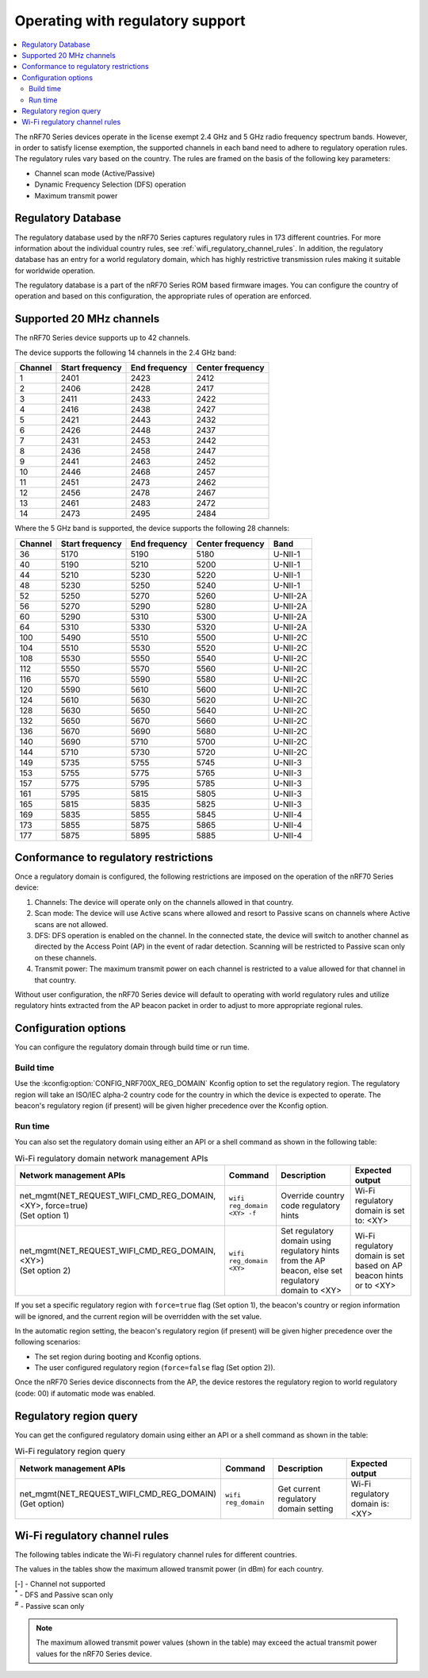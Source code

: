 .. _ug_nrf70_developing_regulatory_support:

Operating with regulatory support
#################################

.. contents::
   :local:
   :depth: 2

The nRF70 Series devices operate in the license exempt 2.4 GHz and 5 GHz radio frequency spectrum bands.
However, in order to satisfy license exemption, the supported channels in each band need to adhere to regulatory operation rules.
The regulatory rules vary based on the country.
The rules are framed on the basis of the following key parameters:

* Channel scan mode (Active/Passive)
* Dynamic Frequency Selection (DFS) operation
* Maximum transmit power

Regulatory Database
*******************

The regulatory database used by the nRF70 Series captures regulatory rules in 173 different countries.
For more information about the individual country rules, see :ref:`wifi_regulatory_channel_rules`.
In addition, the regulatory database has an entry for a world regulatory domain, which has highly restrictive transmission rules making it suitable for worldwide operation.

The regulatory database is a part of the nRF70 Series ROM based firmware images.
You can configure the country of operation and based on this configuration, the appropriate rules of operation are enforced.

Supported 20 MHz channels
*************************

The nRF70 Series device supports up to 42 channels.

The device supports the following 14 channels in the 2.4 GHz band:

.. list-table::
   :header-rows: 1

   * - Channel
     - Start frequency
     - End frequency
     - Center frequency
   * - 1
     - 2401
     - 2423
     - 2412
   * - 2
     - 2406
     - 2428
     - 2417
   * - 3
     - 2411
     - 2433
     - 2422
   * - 4
     - 2416
     - 2438
     - 2427
   * - 5
     - 2421
     - 2443
     - 2432
   * - 6
     - 2426
     - 2448
     - 2437
   * - 7
     - 2431
     - 2453
     - 2442
   * - 8
     - 2436
     - 2458
     - 2447
   * - 9
     - 2441
     - 2463
     - 2452
   * - 10
     - 2446
     - 2468
     - 2457
   * - 11
     - 2451
     - 2473
     - 2462
   * - 12
     - 2456
     - 2478
     - 2467
   * - 13
     - 2461
     - 2483
     - 2472
   * - 14
     - 2473
     - 2495
     - 2484


Where the 5 GHz band is supported, the device supports the following 28 channels:

.. list-table::
   :header-rows: 1

   * - Channel
     - Start frequency
     - End frequency
     - Center frequency
     - Band
   * - 36
     - 5170
     - 5190
     - 5180
     - U-NII-1
   * - 40
     - 5190
     - 5210
     - 5200
     - U-NII-1
   * - 44
     - 5210
     - 5230
     - 5220
     - U-NII-1
   * - 48
     - 5230
     - 5250
     - 5240
     - U-NII-1
   * - 52
     - 5250
     - 5270
     - 5260
     - U-NII-2A
   * - 56
     - 5270
     - 5290
     - 5280
     - U-NII-2A
   * - 60
     - 5290
     - 5310
     - 5300
     - U-NII-2A
   * - 64
     - 5310
     - 5330
     - 5320
     - U-NII-2A
   * - 100
     - 5490
     - 5510
     - 5500
     - U-NII-2C
   * - 104
     - 5510
     - 5530
     - 5520
     - U-NII-2C
   * - 108
     - 5530
     - 5550
     - 5540
     - U-NII-2C
   * - 112
     - 5550
     - 5570
     - 5560
     - U-NII-2C
   * - 116
     - 5570
     - 5590
     - 5580
     - U-NII-2C
   * - 120
     - 5590
     - 5610
     - 5600
     - U-NII-2C
   * - 124
     - 5610
     - 5630
     - 5620
     - U-NII-2C
   * - 128
     - 5630
     - 5650
     - 5640
     - U-NII-2C
   * - 132
     - 5650
     - 5670
     - 5660
     - U-NII-2C
   * - 136
     - 5670
     - 5690
     - 5680
     - U-NII-2C
   * - 140
     - 5690
     - 5710
     - 5700
     - U-NII-2C
   * - 144
     - 5710
     - 5730
     - 5720
     - U-NII-2C
   * - 149
     - 5735
     - 5755
     - 5745
     - U-NII-3
   * - 153
     - 5755
     - 5775
     - 5765
     - U-NII-3
   * - 157
     - 5775
     - 5795
     - 5785
     - U-NII-3
   * - 161
     - 5795
     - 5815
     - 5805
     - U-NII-3
   * - 165
     - 5815
     - 5835
     - 5825
     - U-NII-3
   * - 169
     - 5835
     - 5855
     - 5845
     - U-NII-4
   * - 173
     - 5855
     - 5875
     - 5865
     - U-NII-4
   * - 177
     - 5875
     - 5895
     - 5885
     - U-NII-4

Conformance to regulatory restrictions
**************************************

Once a regulatory domain is configured, the following restrictions are imposed on the operation of the nRF70 Series device:

1. Channels: The device will operate only on the channels allowed in that country.
#. Scan mode: The device will use Active scans where allowed and resort to Passive scans on channels where Active scans are not allowed.
#. DFS: DFS operation is enabled on the channel.
   In the connected state, the device will switch to another channel as directed by the Access Point (AP) in the event of radar detection.
   Scanning will be restricted to Passive scan only on these channels.
#. Transmit power: The maximum transmit power on each channel is restricted to a value allowed for that channel in that country.

Without user configuration, the nRF70 Series device will default to operating with world regulatory rules and utilize regulatory hints extracted from the AP beacon packet in order to adjust to more appropriate regional rules.


Configuration options
*********************

You can configure the regulatory domain through build time or run time.

Build time
==========

Use the :kconfig:option:`CONFIG_NRF700X_REG_DOMAIN` Kconfig option to set the regulatory region.
The regulatory region will take an ISO/IEC alpha-2 country code for the country in which the device is expected to operate.
The beacon's regulatory region (if present) will be given higher precedence over the Kconfig option.

Run time
========

You can also set the regulatory domain using either an API or a shell command as shown in the following table:

.. list-table:: Wi-Fi regulatory domain network management APIs
   :header-rows: 1

   * - Network management APIs
     - Command
     - Description
     - Expected output
   * - | net_mgmt(NET_REQUEST_WIFI_CMD_REG_DOMAIN, <XY>, force=true)
       | (Set option 1)
     - ``wifi reg_domain <XY> -f``
     - Override country code regulatory hints
     - Wi-Fi regulatory domain is set to: <XY>
   * - | net_mgmt(NET_REQUEST_WIFI_CMD_REG_DOMAIN, <XY>)
       | (Set option 2)
     - ``wifi reg_domain <XY>``
     - Set regulatory domain using regulatory hints from the AP beacon, else set regulatory domain to <XY>
     - Wi-Fi regulatory domain is set based on AP beacon hints or to <XY>

If you set a specific regulatory region with ``force=true`` flag (Set option 1), the beacon's country or region information will be ignored, and the current region will be overridden with the set value.

In the automatic region setting, the beacon's regulatory region (if present) will be given higher precedence over the following scenarios:

* The set region during booting and Kconfig options.
* The user configured regulatory region (``force=false`` flag (Set option 2)).

Once the nRF70 Series device disconnects from the AP, the device restores the regulatory region to world regulatory (code: 00) if automatic mode was enabled.

Regulatory region query
***********************

You can get the configured regulatory domain using either an API or a shell command as shown in the table:

.. list-table:: Wi-Fi regulatory region query
   :header-rows: 1

   * - Network management APIs
     - Command
     - Description
     - Expected output
   * - | net_mgmt(NET_REQUEST_WIFI_CMD_REG_DOMAIN)
       | (Get option)
     - ``wifi reg_domain``
     - Get current regulatory domain setting
     - Wi-Fi regulatory domain is: <XY>

.. _wifi_regulatory_channel_rules:

Wi-Fi regulatory channel rules
******************************

The following tables indicate the Wi-Fi regulatory channel rules for different countries.

The values in the tables show the maximum allowed transmit power (in dBm) for each country.

.. tabs::

   .. tab:: Country groups

      +----------------------------------------+--------------+-----+-----+-----+-----+-----+-----+-----+-----+-----+-----+-----+-------------+--------------+--------------+--------------+--------------+--------------+--------------+--------------+--------------+--------------+--------------+--------------+--------------+--------------+--------------+--------------+--------------+--------------+--------------+--------------+--------------+--------------+--------------+--------------+--------------+--------------+--------------+--------------+--------------+--------------+--------------+
      | Country name                           | CH/Code      | 1   | 2   | 3   | 4   | 5   | 6   | 7   | 8   | 9   | 10  | 11  | 12          | 13           | 14           | 36           | 40           | 44           | 48           | 52           | 56           | 60           | 64           | 100          | 104          | 108          | 112          | 116          | 120          | 124          | 128          | 132          | 136          | 140          | 144          | 149          | 153          | 157          | 161          | 165          | 169          | 173          |177           |
      +========================================+==============+=====+=====+=====+=====+=====+=====+=====+=====+=====+=====+=====+=============+==============+==============+==============+==============+==============+==============+==============+=====+========+==============+==============+==============+==============+==============+==============+==============+==============+==============+==============+==============+==============+==============+==============+==============+==============+==============+==============+==============+==============+==============+==============+
      | World regulatory                       | 00           | 20  | 20  | 20  | 20  | 20  | 20  | 20  | 20  | 20  | 20  | 20  | 20\ :sup:`#`| 20\ :sup:`#` | 20\ :sup:`#` | 20\ :sup:`#` | 20\ :sup:`#` | 20\ :sup:`#` | 20\ :sup:`#` | 20\ :sup:`*` | 20\ :sup:`*` | 20\ :sup:`*` | 20\ :sup:`*` | 20\ :sup:`*` | 20\ :sup:`*` | 20\ :sup:`*` | 20\ :sup:`*` | 20\ :sup:`*` | 20\ :sup:`*` | 20\ :sup:`*` | 20\ :sup:`*` | 20\ :sup:`*` | 20\ :sup:`*` | 20\ :sup:`*` | 20\ :sup:`*` | 20\ :sup:`#` | 20\ :sup:`#` | 20\ :sup:`#` | 20\ :sup:`#` | 20\ :sup:`#` | 27\ :sup:`#` | 27\ :sup:`#` | 27\ :sup:`#` |
      +----------------------------------------+--------------+-----+-----+-----+-----+-----+-----+-----+-----+-----+-----+-----+-------------+--------------+--------------+--------------+--------------+--------------+--------------+--------------+--------------+--------------+--------------+--------------+--------------+--------------+--------------+--------------+--------------+--------------+--------------+--------------+--------------+--------------+--------------+--------------+--------------+--------------+--------------+--------------+--------------+--------------+--------------+
      | Group 1                                | GP1          | 20  | 20  | 20  | 20  | 20  | 20  | 20  | 20  | 20  | 20  | 20  | 20          | 20           | -\           | 23           | 23           | 23           | 23           | 20\ :sup:`*` | 20\ :sup:`*` | 20\ :sup:`*` | 20\ :sup:`*` | 27\ :sup:`*` | 27\ :sup:`*` | 27\ :sup:`*` | 27\ :sup:`*` | 27\ :sup:`*` | 27\ :sup:`*` | 27\ :sup:`*` | 27\ :sup:`*` | 27\ :sup:`*` | 27\ :sup:`*` | 27\ :sup:`*` | -\           | 14           | 14           | 14           | 14           | 14           | 14           | 14           | -\           |
      +----------------------------------------+--------------+-----+-----+-----+-----+-----+-----+-----+-----+-----+-----+-----+-------------+--------------+--------------+--------------+--------------+--------------+--------------+--------------+--------------+--------------+--------------+--------------+--------------+--------------+--------------+--------------+--------------+--------------+--------------+--------------+--------------+--------------+--------------+--------------+--------------+--------------+--------------+--------------+--------------+--------------+--------------+
      | Group 2                                | GP2          | 20  | 20  | 20  | 20  | 20  | 20  | 20  | 20  | 20  | 20  | 20  | 20          | 20           | -\           | 20           | 20           | 20           | 20           | 20\ :sup:`*` | 20\ :sup:`*` | 20\ :sup:`*` | 20\ :sup:`*` | 27\ :sup:`*` | 27\ :sup:`*` | 27\ :sup:`*` | 27\ :sup:`*` | 27\ :sup:`*` | 27\ :sup:`*` | 27\ :sup:`*` | 27\ :sup:`*` | 27\ :sup:`*` | 27\ :sup:`*` | 27\ :sup:`*` | -\           | -\           | -\           | -\           | -\           | -\           | -\           | -\           | -\           |
      +----------------------------------------+--------------+-----+-----+-----+-----+-----+-----+-----+-----+-----+-----+-----+-------------+--------------+--------------+--------------+--------------+--------------+--------------+--------------+--------------+--------------+--------------+--------------+--------------+--------------+--------------+--------------+--------------+--------------+--------------+--------------+--------------+--------------+--------------+--------------+--------------+--------------+--------------+--------------+--------------+--------------+--------------+
      | Group 3                                | GP3          | 20  | 20  | 20  | 20  | 20  | 20  | 20  | 20  | 20  | 20  | 20  | 20          | 20           | -\           | 17           | 17           | 17           | 17           | 24\ :sup:`*` | 24\ :sup:`*` | 24\ :sup:`*` | 24\ :sup:`*` | 24\ :sup:`*` | 24\ :sup:`*` | 24\ :sup:`*` | 24\ :sup:`*` | 24\ :sup:`*` | 24\ :sup:`*` | 24\ :sup:`*` | 24\ :sup:`*` | 24\ :sup:`*` | 24\ :sup:`*` | 24\ :sup:`*` | 24\ :sup:`*` | 30           | 30           | 30           | 30           | 30           | -\           | -\           | -\           |
      +----------------------------------------+--------------+-----+-----+-----+-----+-----+-----+-----+-----+-----+-----+-----+-------------+--------------+--------------+--------------+--------------+--------------+--------------+--------------+--------------+--------------+--------------+--------------+--------------+--------------+--------------+--------------+--------------+--------------+--------------+--------------+--------------+--------------+--------------+--------------+--------------+--------------+--------------+--------------+--------------+--------------+--------------+
      | Group 4                                | GP4          | 30  | 30  | 30  | 30  | 30  | 30  | 30  | 30  | 30  | 30  | 30  | -\          | -\           | -\           | 24           | 24           | 24           | 24           | 24\ :sup:`*` | 24\ :sup:`*` | 24\ :sup:`*` | 24\ :sup:`*` | 24\ :sup:`*` | 24\ :sup:`*` | 24\ :sup:`*` | 24\ :sup:`*` | 24\ :sup:`*` | 24\ :sup:`*` | 24\ :sup:`*` | 24\ :sup:`*` | 24\ :sup:`*` | 24\ :sup:`*` | 24\ :sup:`*` | 24\ :sup:`*` | 30           | 30           | 30           | 30           | 30           | -\           | -\           | -\           |
      +----------------------------------------+--------------+-----+-----+-----+-----+-----+-----+-----+-----+-----+-----+-----+-------------+--------------+--------------+--------------+--------------+--------------+--------------+--------------+--------------+--------------+--------------+--------------+--------------+--------------+--------------+--------------+--------------+--------------+--------------+--------------+--------------+--------------+--------------+--------------+--------------+--------------+--------------+--------------+--------------+--------------+--------------+
      | Group 5                                | GP5          | 20  | 20  | 20  | 20  | 20  | 20  | 20  | 20  | 20  | 20  | 20  | 20          | 20           | -\           | 24           | 24           | 24           | 24           | 24\ :sup:`*` | 24\ :sup:`*` | 24\ :sup:`*` | 24\ :sup:`*` | 24\ :sup:`*` | 24\ :sup:`*` | 24\ :sup:`*` | 24\ :sup:`*` | 24\ :sup:`*` | 24\ :sup:`*` | 24\ :sup:`*` | 24\ :sup:`*` | 24\ :sup:`*` | 24\ :sup:`*` | 24\ :sup:`*` | 24\ :sup:`*` | 30           | 30           | 30           | 30           | 30           | -\           | -\           | -\           |
      +----------------------------------------+--------------+-----+-----+-----+-----+-----+-----+-----+-----+-----+-----+-----+-------------+--------------+--------------+--------------+--------------+--------------+--------------+--------------+--------------+--------------+--------------+--------------+--------------+--------------+--------------+--------------+--------------+--------------+--------------+--------------+--------------+--------------+--------------+--------------+--------------+--------------+--------------+--------------+--------------+--------------+--------------+

      The following table lists the countries and their groups:

      .. list-table:: Country groups and countries
         :header-rows: 1

         * - Country group
           - Countries
         * - Group 1
           - Andorra(AD), Albania(AL), Austria(AT), Bosnia and Herzegovina(BA), Belgium(BE), Bulgaria(BG), Switzerland(CH), Cyprus(CY), Czech Republic(CZ), Germany(DE), Denmark(DK),
             Estonia(EE), Spain(ES), Finland(FI), France(FR), Greece(GR), Hungary(HU), Ireland(IE), Iceland(IS), Italy(IT), Liechtenstein(LI), Lithuania(LT), Luxembourg(LU), Latvia(LV), Monaco(MC),
             Moldova(MD), Montenegro(ME), Macedonia(MK), Malta(MT), Netherlands(NL), Norway(NO), Poland(PL), Portugal(PT), Romania(RO), Serbia(RS), Sweden(SE), Slovenia(SI), Slovak(SK)
         * - Group 2
           - Afghanistan(AF), Anguilla(AI), Netherlands Antilles(AN), Aruba(AW), Saint Barthelemy(BL), Bhutan(BT), Belarus(BY), Ethiopia(ET), French Guiana(GF), Greenland(GL), Guadeloupe(GP),
             Cambodia(KH), Lesotho(LS), Saint Martin(MF), Martinique(MQ), Mauritania(MR), Malawi(MW), Oman(OM), French Polynesia(PF), Saint Pierre and Miquelon(PM), Réunion(RE), Saudi Arabia(SA),
             Suriname(SR), Chad(TD), Togo(TG), Saint Vincent and the Grenadines(VC), Wallis and Futuna(WF), Samoa(WS), Mayotte(YT), Zimbabwe(ZW)
         * - Group 3
           - United Arab Emirates(AE), Argentina(AR), Burkina Faso(BF), Brazil(BR), Central Africa(CF), Cote d'ivoire(CI), Colombia(CO), Costarica(CR), Ghana(GH), Honduras(HN), Jamaica(JM),
             Lebanon(LB), Sri Lanka(LK), Mexico(MX), Peru(PE), Papua New Guinea(PG), Philippines(PH), Rwanda(RW), Senegal(SN), Thailand(TH), Trinidad and Tobago(TT), Vietnam(VN), Vanuatu(VU)
         * - Group 4
           - American Samoa(AS), Bermuda(BM), Micronesia(FM), Haiti(HT), Marshall Islands(MH), Northern Mariana Islands(MP), Nicaragua(NI), Palau(PW), Virgin Islands(VI)
         * - Group 5
           - Bahamas(BS), Christmas Island(CX), Cayman Islands(KY), Mongolia(MN), Mauritius(MU), Paraguay(PY), Turks and Caicos Islands(TC), Uganda(UG)

   .. tab:: Countries (A to D)

      +----------------------------------------+--------------+-----+-----+-----+-----+-----+-----+-----+-----+-----+-----+-----+-----+-----+-----+--------------+--------------+--------------+--------------+--------------+--------------+--------------+--------------+--------------+--------------+--------------+--------------+--------------+--------------+--------------+--------------+--------------+--------------+--------------+--------------+-----+-----+-----+-----+-----+-----+-----+-----+
      | Country name                           | CH/Code      | 1   | 2   | 3   | 4   | 5   | 6   | 7   | 8   | 9   | 10  | 11  | 12  | 13  | 14  | 36           | 40           | 44           | 48           | 52           | 56           | 60           | 64           | 100          | 104          | 108          | 112          | 116          | 120          | 124          | 128          | 132          | 136          | 140          | 144          | 149 | 153 | 157 | 161 | 165 | 169 | 173 |177  |
      +========================================+==============+=====+=====+=====+=====+=====+=====+=====+=====+=====+=====+=====+=====+=====+=====+==============+==============+==============+==============+==============+==============+==============+==============+==============+==============+==============+==============+==============+==============+==============+==============+==============+==============+==============+==============+=====+=====+=====+=====+=====+=====+=====+=====+
      | Algeria                                | DZ           | 20  | 20  | 20  | 20  | 20  | 20  | 20  | 20  | 20  | 20  | 20  | 20  | 20  | -\  | 23           | 23           | 23           | 23           | 23\ :sup:`*` | 23\ :sup:`*` | 23\ :sup:`*` | 23\ :sup:`*` | 23\ :sup:`*` | 23\ :sup:`*` | 23\ :sup:`*` | 23\ :sup:`*` | 23\ :sup:`*` | 23\ :sup:`*` | 23\ :sup:`*` | 23\ :sup:`*` | 23\ :sup:`*` | -\           | -\           | -\           | -\  | -\  | -\  | -\  | -\  | -\  | -\  | -\  |
      +----------------------------------------+--------------+-----+-----+-----+-----+-----+-----+-----+-----+-----+-----+-----+-----+-----+-----+--------------+--------------+--------------+--------------+--------------+--------------+--------------+--------------+--------------+--------------+--------------+--------------+--------------+--------------+--------------+--------------+--------------+--------------+--------------+--------------+-----+-----+-----+-----+-----+-----+-----+-----+
      | Armenia                                | AM           | 20  | 20  | 20  | 20  | 20  | 20  | 20  | 20  | 20  | 20  | 20  | 20  | 20  | -\  | 18           | 18           | 18           | 18           | 18\ :sup:`*` | 18\ :sup:`*` | 18\ :sup:`*` | 18\ :sup:`*` | -\           | -\           | -\           | -\           | -\           | -\           | -\           | -\           | -\           | -\           | -\           | -\           | -\  | -\  | -\  | -\  | -\  | -\  | -\  | -\  |
      +----------------------------------------+--------------+-----+-----+-----+-----+-----+-----+-----+-----+-----+-----+-----+-----+-----+-----+--------------+--------------+--------------+--------------+--------------+--------------+--------------+--------------+--------------+--------------+--------------+--------------+--------------+--------------+--------------+--------------+--------------+--------------+--------------+--------------+-----+-----+-----+-----+-----+-----+-----+-----+
      | Australia                              | AU           | 36  | 36  | 36  | 36  | 36  | 36  | 36  | 36  | 36  | 36  | 36  | 36  | 36  | -\  | 23           | 23           | 23           | 23           | 20\ :sup:`*` | 20\ :sup:`*` | 20\ :sup:`*` | 20\ :sup:`*` | 27\ :sup:`*` | 27\ :sup:`*` | 27\ :sup:`*` | 27\ :sup:`*` | 27\ :sup:`*` | -\           | -\           | -\           | 27\ :sup:`*` | 27\ :sup:`*` | 27\ :sup:`*` | 27\ :sup:`*` | 36  | 36  | 36  | 36  | 36  | -\  | -\  | -\  |
      +----------------------------------------+--------------+-----+-----+-----+-----+-----+-----+-----+-----+-----+-----+-----+-----+-----+-----+--------------+--------------+--------------+--------------+--------------+--------------+--------------+--------------+--------------+--------------+--------------+--------------+--------------+--------------+--------------+--------------+--------------+--------------+--------------+--------------+-----+-----+-----+-----+-----+-----+-----+-----+
      | Azerbaijan                             | AZ           | 20  | 20  | 20  | 20  | 20  | 20  | 20  | 20  | 20  | 20  | 20  | 20  | 20  | -\  | 18           | 18           | 18           | 18           | 18\ :sup:`*` | 18\ :sup:`*` | 18\ :sup:`*` | 18\ :sup:`*` | -\           | -\           | -\           | -\           | -\           | -\           | -\           | -\           | -\           | -\           | -\           | -\           | -\  | -\  | -\  | -\  | -\  | -\  | -\  | -\  |
      +----------------------------------------+--------------+-----+-----+-----+-----+-----+-----+-----+-----+-----+-----+-----+-----+-----+-----+--------------+--------------+--------------+--------------+--------------+--------------+--------------+--------------+--------------+--------------+--------------+--------------+--------------+--------------+--------------+--------------+--------------+--------------+--------------+--------------+-----+-----+-----+-----+-----+-----+-----+-----+
      | Bahrain                                | BH           | 20  | 20  | 20  | 20  | 20  | 20  | 20  | 20  | 20  | 20  | 20  | 20  | 20  | -\  | 20           | 20           | 20           | 20           | 20\ :sup:`*` | 20\ :sup:`*` | 20\ :sup:`*` | 20\ :sup:`*` | -\           | -\           | -\           | -\           | -\           | -\           | -\           | -\           | -\           | -\           | -\           | -\           | 20  | 20  | 20  | 20  | 20  | -\  | -\  | -\  |
      +----------------------------------------+--------------+-----+-----+-----+-----+-----+-----+-----+-----+-----+-----+-----+-----+-----+-----+--------------+--------------+--------------+--------------+--------------+--------------+--------------+--------------+--------------+--------------+--------------+--------------+--------------+--------------+--------------+--------------+--------------+--------------+--------------+--------------+-----+-----+-----+-----+-----+-----+-----+-----+
      | Bangladesh                             | BD           | 20  | 20  | 20  | 20  | 20  | 20  | 20  | 20  | 20  | 20  | 20  | 20  | 20  | -\  | -\           | -\           | -\           | -\           | -\           | -\           | -\           | -\           | -\           | -\           | -\           | -\           | -\           | -\           | -\           | -\           | -\           | -\           | -\           | -\           | 30  | 30  | 30  | 30  | 30  | -\  | -\  | -\  |
      +----------------------------------------+--------------+-----+-----+-----+-----+-----+-----+-----+-----+-----+-----+-----+-----+-----+-----+--------------+--------------+--------------+--------------+--------------+--------------+--------------+--------------+--------------+--------------+--------------+--------------+--------------+--------------+--------------+--------------+--------------+--------------+--------------+--------------+-----+-----+-----+-----+-----+-----+-----+-----+
      | Barbados                               | BB           | 20  | 20  | 20  | 20  | 20  | 20  | 20  | 20  | 20  | 20  | 20  | 20  | 20  | -\  | 23           | 23           | 23           | 23           | 23\ :sup:`*` | 23\ :sup:`*` | 23\ :sup:`*` | 23\ :sup:`*` | -\           | -\           | -\           | -\           | -\           | -\           | -\           | -\           | -\           | -\           | -\           | -\           | 30  | 30  | 30  | 30  | 30  | -\  | -\  | -\  |
      +----------------------------------------+--------------+-----+-----+-----+-----+-----+-----+-----+-----+-----+-----+-----+-----+-----+-----+--------------+--------------+--------------+--------------+--------------+--------------+--------------+--------------+--------------+--------------+--------------+--------------+--------------+--------------+--------------+--------------+--------------+--------------+--------------+--------------+-----+-----+-----+-----+-----+-----+-----+-----+
      | Belize                                 | BZ           | 30  | 30  | 30  | 30  | 30  | 30  | 30  | 30  | 30  | 30  | 30  | 30  | 30  | -\  | -\           | -\           | -\           | -\           | -\           | -\           | -\           | -\           | -\           | -\           | -\           | -\           | -\           | -\           | -\           | -\           | -\           | -\           | -\           | -\           | 30  | 30  | 30  | 30  | 30  | -\  | -\  | -\  |
      +----------------------------------------+--------------+-----+-----+-----+-----+-----+-----+-----+-----+-----+-----+-----+-----+-----+-----+--------------+--------------+--------------+--------------+--------------+--------------+--------------+--------------+--------------+--------------+--------------+--------------+--------------+--------------+--------------+--------------+--------------+--------------+--------------+--------------+-----+-----+-----+-----+-----+-----+-----+-----+
      | Bolivia                                | BO           | 20  | 20  | 20  | 20  | 20  | 20  | 20  | 20  | 20  | 20  | 20  | 20  | 20  | -\  | -\           | -\           | -\           | -\           | 30\ :sup:`*` | 30\ :sup:`*` | 30\ :sup:`*` | 30\ :sup:`*` | -\           | -\           | -\           | -\           | -\           | -\           | -\           | -\           | -\           | -\           | -\           | -\           | 30  | 30  | 30  | 30  | 30  | -\  | -\  | -\  |
      +----------------------------------------+--------------+-----+-----+-----+-----+-----+-----+-----+-----+-----+-----+-----+-----+-----+-----+--------------+--------------+--------------+--------------+--------------+--------------+--------------+--------------+--------------+--------------+--------------+--------------+--------------+--------------+--------------+--------------+--------------+--------------+--------------+--------------+-----+-----+-----+-----+-----+-----+-----+-----+
      | Brunei Darussalam                      | BN           | 20  | 20  | 20  | 20  | 20  | 20  | 20  | 20  | 20  | 20  | 20  | 20  | 20  | -\  | 20           | 20           | 20           | 20           | 20\ :sup:`*` | 20\ :sup:`*` | 20\ :sup:`*` | 20\ :sup:`*` | -\           | -\           | -\           | -\           | -\           | -\           | -\           | -\           | -\           | -\           | -\           | -\           | 20  | 20  | 20  | 20  | 20  | -\  | -\  | -\  |
      +----------------------------------------+--------------+-----+-----+-----+-----+-----+-----+-----+-----+-----+-----+-----+-----+-----+-----+--------------+--------------+--------------+--------------+--------------+--------------+--------------+--------------+--------------+--------------+--------------+--------------+--------------+--------------+--------------+--------------+--------------+--------------+--------------+--------------+-----+-----+-----+-----+-----+-----+-----+-----+
      | Canada                                 | CA           | 30  | 30  | 30  | 30  | 30  | 30  | 30  | 30  | 30  | 30  | 30  | -\  | -\  | -\  | 23           | 23           | 23           | 23           | 24\ :sup:`*` | 24\ :sup:`*` | 24\ :sup:`*` | 24\ :sup:`*` | 24\ :sup:`*` | 24\ :sup:`*` | 24\ :sup:`*` | 24\ :sup:`*` | 24\ :sup:`*` | -\           | -\           | -\           | 24\ :sup:`*` | 24\ :sup:`*` | 24\ :sup:`*` | 24\ :sup:`*` | 30  | 30  | 30  | 30  | 30  | -\  | -\  | -\  |
      +----------------------------------------+--------------+-----+-----+-----+-----+-----+-----+-----+-----+-----+-----+-----+-----+-----+-----+--------------+--------------+--------------+--------------+--------------+--------------+--------------+--------------+--------------+--------------+--------------+--------------+--------------+--------------+--------------+--------------+--------------+--------------+--------------+--------------+-----+-----+-----+-----+-----+-----+-----+-----+
      | Chile                                  | CL           | 20  | 20  | 20  | 20  | 20  | 20  | 20  | 20  | 20  | 20  | 20  | 20  | 20  | -\  | 20           | 20           | 20           | 20           | 20\ :sup:`*` | 20\ :sup:`*` | 20\ :sup:`*` | 20\ :sup:`*` | -\           | -\           | -\           | -\           | -\           | -\           | -\           | -\           | -\           | -\           | -\           | -\           | 20  | 20  | 20  | 20  | 20  | -\  | -\  | -\  |
      +----------------------------------------+--------------+-----+-----+-----+-----+-----+-----+-----+-----+-----+-----+-----+-----+-----+-----+--------------+--------------+--------------+--------------+--------------+--------------+--------------+--------------+--------------+--------------+--------------+--------------+--------------+--------------+--------------+--------------+--------------+--------------+--------------+--------------+-----+-----+-----+-----+-----+-----+-----+-----+
      | China                                  | CN           | 20  | 20  | 20  | 20  | 20  | 20  | 20  | 20  | 20  | 20  | 20  | 20  | 20  | -\  | 20\ :sup:`*` | 20\ :sup:`*` | 20\ :sup:`*` | 20\ :sup:`*` | 20\ :sup:`*` | 20\ :sup:`*` | 20\ :sup:`*` | 20\ :sup:`*` | -\           | -\           | -\           | -\           | -\           | -\           | -\           | -\           | -\           | -\           | -\           | -\           | 33  | 33  | 33  | 33  | 33  | -\  | -\  | -\  |
      +----------------------------------------+--------------+-----+-----+-----+-----+-----+-----+-----+-----+-----+-----+-----+-----+-----+-----+--------------+--------------+--------------+--------------+--------------+--------------+--------------+--------------+--------------+--------------+--------------+--------------+--------------+--------------+--------------+--------------+--------------+--------------+--------------+--------------+-----+-----+-----+-----+-----+-----+-----+-----+
      | Croatia                                | HR           | 20  | 20  | 20  | 20  | 20  | 20  | 20  | 20  | 20  | 20  | 20  | 20  | 20  | -\  | 23           | 23           | 23           | 23           | 23\ :sup:`*` | 23\ :sup:`*` | 23\ :sup:`*` | 23\ :sup:`*` | 27\ :sup:`*` | 27\ :sup:`*` | 27\ :sup:`*` | 27\ :sup:`*` | 27\ :sup:`*` | 27\ :sup:`*` | 27\ :sup:`*` | 27\ :sup:`*` | 27\ :sup:`*` | 27\ :sup:`*` | 27\ :sup:`*` | -\           | 14  | 14  | 14  | 14  | 14  | 14  | 14  | -\  |
      +----------------------------------------+--------------+-----+-----+-----+-----+-----+-----+-----+-----+-----+-----+-----+-----+-----+-----+--------------+--------------+--------------+--------------+--------------+--------------+--------------+--------------+--------------+--------------+--------------+--------------+--------------+--------------+--------------+--------------+--------------+--------------+--------------+--------------+-----+-----+-----+-----+-----+-----+-----+-----+
      | Cuba                                   | CU           | 23  | 23  | 23  | 23  | 23  | 23  | 23  | 23  | 23  | 23  | 23  | 23  | 23  | -\  | 23\ :sup:`#` | 23\ :sup:`#` | 23\ :sup:`#` | 23\ :sup:`#` | 23\ :sup:`#` | 23\ :sup:`#` | 23\ :sup:`#` | 23\ :sup:`#` | 24\ :sup:`#` | 24\ :sup:`#` | 24\ :sup:`#` | 24\ :sup:`#` | 24\ :sup:`#` | 24\ :sup:`#` | 24\ :sup:`#` | 24\ :sup:`#` | 24\ :sup:`#` | 24\ :sup:`#` | 24\ :sup:`#` | -\           | 23  | 23  | 23  | 23  | 23  | -\  | -\  | -\  |
      +----------------------------------------+--------------+-----+-----+-----+-----+-----+-----+-----+-----+-----+-----+-----+-----+-----+-----+--------------+--------------+--------------+--------------+--------------+--------------+--------------+--------------+--------------+--------------+--------------+--------------+--------------+--------------+--------------+--------------+--------------+--------------+--------------+--------------+-----+-----+-----+-----+-----+-----+-----+-----+
      | Dominica                               | DM           | 30  | 30  | 30  | 30  | 30  | 30  | 30  | 30  | 30  | 30  | 30  | -\  | -\  | -\  | 17           | 17           | 17           | 17           | 23\ :sup:`*` | 23\ :sup:`*` | 23\ :sup:`*` | 23\ :sup:`*` | -\           | -\           | -\           | -\           | -\           | -\           | -\           | -\           | -\           | -\           | -\           | -\           | 30  | 30  | 30  | 30  | 30  | -\  | -\  | -\  |
      +----------------------------------------+--------------+-----+-----+-----+-----+-----+-----+-----+-----+-----+-----+-----+-----+-----+-----+--------------+--------------+--------------+--------------+--------------+--------------+--------------+--------------+--------------+--------------+--------------+--------------+--------------+--------------+--------------+--------------+--------------+--------------+--------------+--------------+-----+-----+-----+-----+-----+-----+-----+-----+
      | Dominican Republic                     | DO           | 30  | 30  | 30  | 30  | 30  | 30  | 30  | 30  | 30  | 30  | 30  | -\  | -\  | -\  | 17           | 17           | 17           | 17           | 23\ :sup:`*` | 23\ :sup:`*` | 23\ :sup:`*` | 23\ :sup:`*` | -\           | -\           | -\           | -\           | -\           | -\           | -\           | -\           | -\           | -\           | -\           | -\           | 30  | 30  | 30  | 30  | 30  | -\  | -\  | -\  |
      +----------------------------------------+--------------+-----+-----+-----+-----+-----+-----+-----+-----+-----+-----+-----+-----+-----+-----+--------------+--------------+--------------+--------------+--------------+--------------+--------------+--------------+--------------+--------------+--------------+--------------+--------------+--------------+--------------+--------------+--------------+--------------+--------------+--------------+-----+-----+-----+-----+-----+-----+-----+-----+



   .. tab:: Countries (E to J)

      +----------------------------------------+--------------+-----+-----+-----+-----+-----+-----+-----+-----+-----+-----+-----+-----+-----+-----+--------------+--------------+--------------+--------------+--------------+--------------+--------------+--------------+--------------+--------------+--------------+--------------+--------------+--------------+--------------+--------------+--------------+--------------+--------------+--------------+-----+-----+-----+-----+-----+-----+-----+-----+
      | Country name                           | CH/Code      | 1   | 2   | 3   | 4   | 5   | 6   | 7   | 8   | 9   | 10  | 11  | 12  | 13  | 14  | 36           | 40           | 44           | 48           | 52           | 56           | 60           | 64           | 100          | 104          | 108          | 112          | 116          | 120          | 124          | 128          | 132          | 136          | 140          | 144          | 149 | 153 | 157 | 161 | 165 | 169 | 173 |177  |
      +========================================+==============+=====+=====+=====+=====+=====+=====+=====+=====+=====+=====+=====+=====+=====+=====+==============+==============+==============+==============+==============+==============+==============+==============+==============+==============+==============+==============+==============+==============+==============+==============+==============+==============+==============+==============+=====+=====+=====+=====+=====+=====+=====+=====+
      | Ecuador                                | EC           | 30  | 30  | 30  | 30  | 30  | 30  | 30  | 30  | 30  | 30  | 30  | 30  | 30  | -\  | 17\ :sup:`*` | 17\ :sup:`*` | 17\ :sup:`*` | 17\ :sup:`*` | 21\ :sup:`*` | 21\ :sup:`*` | 21\ :sup:`*` | 21\ :sup:`*` | 21\ :sup:`*` | 21\ :sup:`*` | 21\ :sup:`*` | 21\ :sup:`*` | 21\ :sup:`*` | 21\ :sup:`*` | 21\ :sup:`*` | 21\ :sup:`*` | 21\ :sup:`*` | 21\ :sup:`*` | 21\ :sup:`*` | -\           | 30  | 30  | 30  | 30  | 30  | -\  | -\  | -\  |
      +----------------------------------------+--------------+-----+-----+-----+-----+-----+-----+-----+-----+-----+-----+-----+-----+-----+-----+--------------+--------------+--------------+--------------+--------------+--------------+--------------+--------------+--------------+--------------+--------------+--------------+--------------+--------------+--------------+--------------+--------------+--------------+--------------+--------------+-----+-----+-----+-----+-----+-----+-----+-----+
      | Egypt                                  | EG           | 20  | 20  | 20  | 20  | 20  | 20  | 20  | 20  | 20  | 20  | 20  | 20  | 20  | -\  | 23           | 23           | 23           | 23           | 20\ :sup:`*` | 20\ :sup:`*` | 20\ :sup:`*` | 20\ :sup:`*` | -\           | -\           | -\           | -\           | -\           | -\           | -\           | -\           | -\           | -\           | -\           | -\           | -\  | -\  | -\  | -\  | -\  | -\  | -\  | -\  |
      +----------------------------------------+--------------+-----+-----+-----+-----+-----+-----+-----+-----+-----+-----+-----+-----+-----+-----+--------------+--------------+--------------+--------------+--------------+--------------+--------------+--------------+--------------+--------------+--------------+--------------+--------------+--------------+--------------+--------------+--------------+--------------+--------------+--------------+-----+-----+-----+-----+-----+-----+-----+-----+
      | Georgia                                | GE           | 20  | 20  | 20  | 20  | 20  | 20  | 20  | 20  | 20  | 20  | 20  | 20  | 20  | -\  | 18           | 18           | 18           | 18           | 18\ :sup:`*` | 18\ :sup:`*` | 18\ :sup:`*` | 18\ :sup:`*` | -\           | -\           | -\           | -\           | -\           | -\           | -\           | -\           | -\           | -\           | -\           | -\           | -\  | -\  | -\  | -\  | -\  | -\  | -\  | -\  |
      +----------------------------------------+--------------+-----+-----+-----+-----+-----+-----+-----+-----+-----+-----+-----+-----+-----+-----+--------------+--------------+--------------+--------------+--------------+--------------+--------------+--------------+--------------+--------------+--------------+--------------+--------------+--------------+--------------+--------------+--------------+--------------+--------------+--------------+-----+-----+-----+-----+-----+-----+-----+-----+
      | Grenada                                | GD           | 30  | 30  | 30  | 30  | 30  | 30  | 30  | 30  | 30  | 30  | 30  | -\  | -\  | -\  | 17           | 17           | 17           | 17           | 24\ :sup:`*` | 24\ :sup:`*` | 24\ :sup:`*` | 24\ :sup:`*` | 24\ :sup:`*` | 24\ :sup:`*` | 24\ :sup:`*` | 24\ :sup:`*` | 24\ :sup:`*` | 24\ :sup:`*` | 24\ :sup:`*` | 24\ :sup:`*` | 24\ :sup:`*` | 24\ :sup:`*` | 24\ :sup:`*` | 24\ :sup:`*` | 30  | 30  | 30  | 30  | 30  | -\  | -\  | -\  |
      +----------------------------------------+--------------+-----+-----+-----+-----+-----+-----+-----+-----+-----+-----+-----+-----+-----+-----+--------------+--------------+--------------+--------------+--------------+--------------+--------------+--------------+--------------+--------------+--------------+--------------+--------------+--------------+--------------+--------------+--------------+--------------+--------------+--------------+-----+-----+-----+-----+-----+-----+-----+-----+
      | Guam                                   | GU           | 30  | 30  | 30  | 30  | 30  | 30  | 30  | 30  | 30  | 30  | 30  | -\  | -\  | -\  | 17           | 17           | 17           | 17           | 24\ :sup:`*` | 24\ :sup:`*` | 24\ :sup:`*` | 24\ :sup:`*` | 24\ :sup:`*` | 24\ :sup:`*` | 24\ :sup:`*` | 24\ :sup:`*` | 24\ :sup:`*` | 24\ :sup:`*` | 24\ :sup:`*` | 24\ :sup:`*` | 24\ :sup:`*` | 24\ :sup:`*` | 24\ :sup:`*` | 24\ :sup:`*` | 30  | 30  | 30  | 30  | 30  | -\  | -\  | -\  |
      +----------------------------------------+--------------+-----+-----+-----+-----+-----+-----+-----+-----+-----+-----+-----+-----+-----+-----+--------------+--------------+--------------+--------------+--------------+--------------+--------------+--------------+--------------+--------------+--------------+--------------+--------------+--------------+--------------+--------------+--------------+--------------+--------------+--------------+-----+-----+-----+-----+-----+-----+-----+-----+
      | Guatemala                              | GT           | 30  | 30  | 30  | 30  | 30  | 30  | 30  | 30  | 30  | 30  | 30  | -\  | -\  | -\  | 17           | 17           | 17           | 17           | 23\ :sup:`*` | 23\ :sup:`*` | 23\ :sup:`*` | 23\ :sup:`*` | -\           | -\           | -\           | -\           | -\           | -\           | -\           | -\           | -\           | -\           | -\           | -\           | 30  | 30  | 30  | 30  | 30  | -\  | -\  | -\  |
      +----------------------------------------+--------------+-----+-----+-----+-----+-----+-----+-----+-----+-----+-----+-----+-----+-----+-----+--------------+--------------+--------------+--------------+--------------+--------------+--------------+--------------+--------------+--------------+--------------+--------------+--------------+--------------+--------------+--------------+--------------+--------------+--------------+--------------+-----+-----+-----+-----+-----+-----+-----+-----+
      | Guyana                                 | GY           | 30  | 30  | 30  | 30  | 30  | 30  | 30  | 30  | 30  | 30  | 30  | 30  | 30  | -\  | -\           | -\           | -\           | -\           | -\           | -\           | -\           | -\           | -\           | -\           | -\           | -\           | -\           | -\           | -\           | -\           | -\           | -\           | -\           | -\           | 30  | 30  | 30  | 30  | 30  | -\  | -\  | -\  |
      +----------------------------------------+--------------+-----+-----+-----+-----+-----+-----+-----+-----+-----+-----+-----+-----+-----+-----+--------------+--------------+--------------+--------------+--------------+--------------+--------------+--------------+--------------+--------------+--------------+--------------+--------------+--------------+--------------+--------------+--------------+--------------+--------------+--------------+-----+-----+-----+-----+-----+-----+-----+-----+
      | Hong Kong                              | HK           | 20  | 20  | 20  | 20  | 20  | 20  | 20  | 20  | 20  | 20  | 20  | 20  | 20  | -\  | 17           | 17           | 17           | 17           | 24\ :sup:`*` | 24\ :sup:`*` | 24\ :sup:`*` | 24\ :sup:`*` | 24\ :sup:`*` | 24\ :sup:`*` | 24\ :sup:`*` | 24\ :sup:`*` | 24\ :sup:`*` | 24\ :sup:`*` | 24\ :sup:`*` | 24\ :sup:`*` | 24\ :sup:`*` | 24\ :sup:`*` | 24\ :sup:`*` | -\           | 30  | 30  | 30  | 30  | 30  | -\  | -\  | -\  |
      +----------------------------------------+--------------+-----+-----+-----+-----+-----+-----+-----+-----+-----+-----+-----+-----+-----+-----+--------------+--------------+--------------+--------------+--------------+--------------+--------------+--------------+--------------+--------------+--------------+--------------+--------------+--------------+--------------+--------------+--------------+--------------+--------------+--------------+-----+-----+-----+-----+-----+-----+-----+-----+
      | India                                  | IN           | 20  | 20  | 20  | 20  | 20  | 20  | 20  | 20  | 20  | 20  | 20  | 20  | 20  | -\  | 30           | 30           | 30           | 30           | 24           | 24           | 24           | 24           | 24           | 24           | 24           | 24           | 24           | 24           | 24           | 24           | 24           | 24           | 24           | -\           | 30  | 30  | 30  | 30  | 30  | 30  | 30  | -\  |
      +----------------------------------------+--------------+-----+-----+-----+-----+-----+-----+-----+-----+-----+-----+-----+-----+-----+-----+--------------+--------------+--------------+--------------+--------------+--------------+--------------+--------------+--------------+--------------+--------------+--------------+--------------+--------------+--------------+--------------+--------------+--------------+--------------+--------------+-----+-----+-----+-----+-----+-----+-----+-----+
      | Indonesia                              | ID           | 27  | 27  | 27  | 27  | 27  | 27  | 27  | 27  | 27  | 27  | 27  | 27  | 27  | -\  | 23           | 23           | 23           | 23           | 23           | 23           | 23           | 23           | -\           | -\           | -\           | -\           | -\           | -\           | -\           | -\           | -\           | -\           | -\           | -\           | 23  | 23  | 23  | 23  | -\  | -\  | -\  | -\  |
      +----------------------------------------+--------------+-----+-----+-----+-----+-----+-----+-----+-----+-----+-----+-----+-----+-----+-----+--------------+--------------+--------------+--------------+--------------+--------------+--------------+--------------+--------------+--------------+--------------+--------------+--------------+--------------+--------------+--------------+--------------+--------------+--------------+--------------+-----+-----+-----+-----+-----+-----+-----+-----+
      | Iran                                   | IR           | 20  | 20  | 20  | 20  | 20  | 20  | 20  | 20  | 20  | 20  | 20  | 20  | 20  | -\  | -\           | -\           | -\           | -\           | -\           | -\           | -\           | -\           | -\           | -\           | -\           | -\           | -\           | -\           | -\           | -\           | -\           | -\           | -\           | -\           | 30  | 30  | 30  | 30  | 30  | -\  | -\  | -\  |
      +----------------------------------------+--------------+-----+-----+-----+-----+-----+-----+-----+-----+-----+-----+-----+-----+-----+-----+--------------+--------------+--------------+--------------+--------------+--------------+--------------+--------------+--------------+--------------+--------------+--------------+--------------+--------------+--------------+--------------+--------------+--------------+--------------+--------------+-----+-----+-----+-----+-----+-----+-----+-----+
      | Israel                                 | IL           | 20  | 20  | 20  | 20  | 20  | 20  | 20  | 20  | 20  | 20  | 20  | 20  | 20  | -\  | 23           | 23           | 23           | 23           | 23\ :sup:`*` | 23\ :sup:`*` | 23\ :sup:`*` | 23\ :sup:`*` | 27\ :sup:`*` | 27\ :sup:`*` | 27\ :sup:`*` | 27\ :sup:`*` | 27\ :sup:`*` | 27\ :sup:`*` | 27\ :sup:`*` | 27\ :sup:`*` | 27\ :sup:`*` | 27\ :sup:`*` | 27\ :sup:`*` | -\           | 23  | 23  | 23  | 23  | 23  | 23  | 23  | -\  |
      +----------------------------------------+--------------+-----+-----+-----+-----+-----+-----+-----+-----+-----+-----+-----+-----+-----+-----+--------------+--------------+--------------+--------------+--------------+--------------+--------------+--------------+--------------+--------------+--------------+--------------+--------------+--------------+--------------+--------------+--------------+--------------+--------------+--------------+-----+-----+-----+-----+-----+-----+-----+-----+
      | Japan                                  | JP           | 20  | 20  | 20  | 20  | 20  | 20  | 20  | 20  | 20  | 20  | 20  | 20  | 20  | 20  | 20           | 20           | 20           | 20           | 20\ :sup:`*` | 20\ :sup:`*` | 20\ :sup:`*` | 20\ :sup:`*` | 23\ :sup:`*` | 23\ :sup:`*` | 23\ :sup:`*` | 23\ :sup:`*` | 23\ :sup:`*` | 23\ :sup:`*` | 23\ :sup:`*` | 23\ :sup:`*` | 23\ :sup:`*` | 23\ :sup:`*` | 23\ :sup:`*` | -\           | -\  | -\  | -\  | -\  | -\  | -\  | -\  | -\  |
      +----------------------------------------+--------------+-----+-----+-----+-----+-----+-----+-----+-----+-----+-----+-----+-----+-----+-----+--------------+--------------+--------------+--------------+--------------+--------------+--------------+--------------+--------------+--------------+--------------+--------------+--------------+--------------+--------------+--------------+--------------+--------------+--------------+--------------+-----+-----+-----+-----+-----+-----+-----+-----+
      | Jordan                                 | JO           | 20  | 20  | 20  | 20  | 20  | 20  | 20  | 20  | 20  | 20  | 20  | 20  | 20  | -\  | 23           | 23           | 23           | 23           | -\           | -\           | -\           | -\           | -\           | -\           | -\           | -\           | -\           | -\           | -\           | -\           | -\           | -\           | -\           | -\           | 23  | 23  | 23  | 23  | 23  | -\  | -\  | -\  |
      +----------------------------------------+--------------+-----+-----+-----+-----+-----+-----+-----+-----+-----+-----+-----+-----+-----+-----+--------------+--------------+--------------+--------------+--------------+--------------+--------------+--------------+--------------+--------------+--------------+--------------+--------------+--------------+--------------+--------------+--------------+--------------+--------------+--------------+-----+-----+-----+-----+-----+-----+-----+-----+



   .. tab:: Countries (K to R)

      +----------------------------------------+--------------+-----+-----+-----+-----+-----+-----+-----+-----+-----+-----+-----+-----+-----+-----+-----+-----+-----+-----+--------------+--------------+--------------+--------------+--------------+--------------+--------------+--------------+--------------+--------------+--------------+--------------+--------------+--------------+--------------+--------------+--------------+--------------+--------------+--------------+--------------+--------------+--------------+-----+
      | Country name                           | CH/Code      | 1   | 2   | 3   | 4   | 5   | 6   | 7   | 8   | 9   | 10  | 11  | 12  | 13  | 14  | 36  | 40  | 44  | 48  | 52           | 56           | 60           | 64           | 100          | 104          | 108          | 112          | 116          | 120          | 124          | 128          | 132          | 136          | 140          | 144          | 149          | 153          | 157          | 161          | 165          | 169          | 173          |177  |
      +========================================+==============+=====+=====+=====+=====+=====+=====+=====+=====+=====+=====+=====+=====+=====+=====+=====+=====+=====+=====+==============+==============+==============+==============+==============+==============+==============+==============+==============+==============+==============+==============+==============+==============+==============+==============+==============+==============+==============+==============+==============+==============+==============+=====+
      | Kazakhstan                             | KZ           | 20  | 20  | 20  | 20  | 20  | 20  | 20  | 20  | 20  | 20  | 20  | 20  | 20  | -\  | 23  | 23  | 23  | 23  | 20\ :sup:`*` | 20\ :sup:`*` | 20\ :sup:`*` | 20\ :sup:`*` | 20\ :sup:`*` | 20\ :sup:`*` | 20\ :sup:`*` | 20\ :sup:`*` | 20\ :sup:`*` | 20\ :sup:`*` | 20\ :sup:`*` | 20\ :sup:`*` | 20\ :sup:`*` | 20\ :sup:`*` | 20\ :sup:`*` | -\           | 20           | 20           | 20           | 20           | 20           | -\           | -\           | -\  |
      +----------------------------------------+--------------+-----+-----+-----+-----+-----+-----+-----+-----+-----+-----+-----+-----+-----+-----+-----+-----+-----+-----+--------------+--------------+--------------+--------------+--------------+--------------+--------------+--------------+--------------+--------------+--------------+--------------+--------------+--------------+--------------+--------------+--------------+--------------+--------------+--------------+--------------+--------------+--------------+-----+
      | Kenya                                  | KE           | 20  | 20  | 20  | 20  | 20  | 20  | 20  | 20  | 20  | 20  | 20  | 20  | 20  | -\  | 23  | 23  | 23  | 23  | -\           | -\           | -\           | -\           | 30\ :sup:`*` | 30\ :sup:`*` | 30\ :sup:`*` | 30\ :sup:`*` | -\           | -\           | -\           | -\           | -\           | -\           | -\           | -\           | 23           | 23           | -\           | -\           | -\           | -\           | -\           | -\  |
      +----------------------------------------+--------------+-----+-----+-----+-----+-----+-----+-----+-----+-----+-----+-----+-----+-----+-----+-----+-----+-----+-----+--------------+--------------+--------------+--------------+--------------+--------------+--------------+--------------+--------------+--------------+--------------+--------------+--------------+--------------+--------------+--------------+--------------+--------------+--------------+--------------+--------------+--------------+--------------+-----+
      | North Korea                            | KP           | 20  | 20  | 20  | 20  | 20  | 20  | 20  | 20  | 20  | 20  | 20  | 20  | 20  | -\  | 20  | 20  | 20  | 20  | 20\ :sup:`*` | 20\ :sup:`*` | 20\ :sup:`*` | 20\ :sup:`*` | 30\ :sup:`*` | 30\ :sup:`*` | 30\ :sup:`*` | 30\ :sup:`*` | 30\ :sup:`*` | 30\ :sup:`*` | 30\ :sup:`*` | -\           | -\           | -\           | -\           | -\           | 30           | 30           | 30           | 30           | -\           | -\           | -\           | -\  |
      +----------------------------------------+--------------+-----+-----+-----+-----+-----+-----+-----+-----+-----+-----+-----+-----+-----+-----+-----+-----+-----+-----+--------------+--------------+--------------+--------------+--------------+--------------+--------------+--------------+--------------+--------------+--------------+--------------+--------------+--------------+--------------+--------------+--------------+--------------+--------------+--------------+--------------+--------------+--------------+-----+
      | South Korea                            | KR           | 23  | 23  | 23  | 23  | 23  | 23  | 23  | 23  | 23  | 23  | 23  | 23  | 23  | -\  | 23  | 23  | 23  | 17  | 20\ :sup:`*` | 20\ :sup:`*` | 20\ :sup:`*` | 20\ :sup:`*` | 20\ :sup:`*` | 20\ :sup:`*` | 20\ :sup:`*` | 20\ :sup:`*` | 20\ :sup:`*` | 20\ :sup:`*` | 20\ :sup:`*` | 20\ :sup:`*` | 20\ :sup:`*` | 20\ :sup:`*` | 20\ :sup:`*` | -\           | 23           | 23           | 23           | 23           | 23           | -\           | -\           | -\  |
      +----------------------------------------+--------------+-----+-----+-----+-----+-----+-----+-----+-----+-----+-----+-----+-----+-----+-----+-----+-----+-----+-----+--------------+--------------+--------------+--------------+--------------+--------------+--------------+--------------+--------------+--------------+--------------+--------------+--------------+--------------+--------------+--------------+--------------+--------------+--------------+--------------+--------------+--------------+--------------+-----+
      | Kuwait                                 | KW           | 20  | 20  | 20  | 20  | 20  | 20  | 20  | 20  | 20  | 20  | 20  | 20  | 20  | -\  | 20  | 20  | 20  | 20  | 20\ :sup:`*` | 20\ :sup:`*` | 20\ :sup:`*` | 20\ :sup:`*` | -\           | -\           | -\           | -\           | -\           | -\           | -\           | -\           | -\           | -\           | -\           | -\           | -\           | -\           | -\           | -\           | -\           | -\           | -\           | -\  |
      +----------------------------------------+--------------+-----+-----+-----+-----+-----+-----+-----+-----+-----+-----+-----+-----+-----+-----+-----+-----+-----+-----+--------------+--------------+--------------+--------------+--------------+--------------+--------------+--------------+--------------+--------------+--------------+--------------+--------------+--------------+--------------+--------------+--------------+--------------+--------------+--------------+--------------+--------------+--------------+-----+
      | Macau                                  | MO           | 23  | 23  | 23  | 23  | 23  | 23  | 23  | 23  | 23  | 23  | 23  | 23  | 23  | -\  | 23  | 23  | 23  | 23  | 23\ :sup:`*` | 23\ :sup:`*` | 23\ :sup:`*` | 23\ :sup:`*` | 30\ :sup:`*` | 30\ :sup:`*` | 30\ :sup:`*` | 30\ :sup:`*` | 30\ :sup:`*` | 30\ :sup:`*` | 30\ :sup:`*` | 30\ :sup:`*` | 30\ :sup:`*` | 30\ :sup:`*` | 30\ :sup:`*` | 30\ :sup:`*` | 30           | 30           | 30           | 30           | 30           | -\           | -\           | -\  |
      +----------------------------------------+--------------+-----+-----+-----+-----+-----+-----+-----+-----+-----+-----+-----+-----+-----+-----+-----+-----+-----+-----+--------------+--------------+--------------+--------------+--------------+--------------+--------------+--------------+--------------+--------------+--------------+--------------+--------------+--------------+--------------+--------------+--------------+--------------+--------------+--------------+--------------+--------------+--------------+-----+
      | Malay Archipelago                      | MY           | 20  | 20  | 20  | 20  | 20  | 20  | 20  | 20  | 20  | 20  | 20  | 20  | 20  | -\  | 24  | 24  | 24  | 24  | 24\ :sup:`*` | 24\ :sup:`*` | 24\ :sup:`*` | 24\ :sup:`*` | 24\ :sup:`*` | 24\ :sup:`*` | 24\ :sup:`*` | 24\ :sup:`*` | 24\ :sup:`*` | 24\ :sup:`*` | 24\ :sup:`*` | 24\ :sup:`*` | -\           | -\           | -\           | -\           | 24           | 24           | 24           | 24           | 24           | -\           | -\           | -\  |
      +----------------------------------------+--------------+-----+-----+-----+-----+-----+-----+-----+-----+-----+-----+-----+-----+-----+-----+-----+-----+-----+-----+--------------+--------------+--------------+--------------+--------------+--------------+--------------+--------------+--------------+--------------+--------------+--------------+--------------+--------------+--------------+--------------+--------------+--------------+--------------+--------------+--------------+--------------+--------------+-----+
      | Maldives                               | MV           | 20  | 20  | 20  | 20  | 20  | 20  | 20  | 20  | 20  | 20  | 20  | 20  | 20  | -\  | 23  | 23  | 23  | 23  | 20\ :sup:`*` | 20\ :sup:`*` | 20\ :sup:`*` | 20\ :sup:`*` | -\           | -\           | -\           | -\           | -\           | -\           | -\           | -\           | -\           | -\           | -\           | -\           | 20           | 20           | 20           | 20           | 20           | -\           | -\           | -\  |
      +----------------------------------------+--------------+-----+-----+-----+-----+-----+-----+-----+-----+-----+-----+-----+-----+-----+-----+-----+-----+-----+-----+--------------+--------------+--------------+--------------+--------------+--------------+--------------+--------------+--------------+--------------+--------------+--------------+--------------+--------------+--------------+--------------+--------------+--------------+--------------+--------------+--------------+--------------+--------------+-----+
      | Morocco                                | MA           | 20  | 20  | 20  | 20  | 20  | 20  | 20  | 20  | 20  | 20  | 20  | 20  | 20  | -\  | 20  | 20  | 20  | 20  | 20\ :sup:`*` | 20\ :sup:`*` | 20\ :sup:`*` | 20\ :sup:`*` | -\           | -\           | -\           | -\           | -\           | -\           | -\           | -\           | -\           | -\           | -\           | -\           | -\           | -\           | -\           | -\           | -\           | -\           | -\           | -\  |
      +----------------------------------------+--------------+-----+-----+-----+-----+-----+-----+-----+-----+-----+-----+-----+-----+-----+-----+-----+-----+-----+-----+--------------+--------------+--------------+--------------+--------------+--------------+--------------+--------------+--------------+--------------+--------------+--------------+--------------+--------------+--------------+--------------+--------------+--------------+--------------+--------------+--------------+--------------+--------------+-----+
      | Nepal                                  | NP           | 20  | 20  | 20  | 20  | 20  | 20  | 20  | 20  | 20  | 20  | 20  | 20  | 20  | -\  | 20  | 20  | 20  | 20  | 20\ :sup:`*` | 20\ :sup:`*` | 20\ :sup:`*` | 20\ :sup:`*` | -\           | -\           | -\           | -\           | -\           | -\           | -\           | -\           | -\           | -\           | -\           | -\           | 20           | 20           | 20           | 20           | 20           | -\           | -\           | -\  |
      +----------------------------------------+--------------+-----+-----+-----+-----+-----+-----+-----+-----+-----+-----+-----+-----+-----+-----+-----+-----+-----+-----+--------------+--------------+--------------+--------------+--------------+--------------+--------------+--------------+--------------+--------------+--------------+--------------+--------------+--------------+--------------+--------------+--------------+--------------+--------------+--------------+--------------+--------------+--------------+-----+
      | New Zealand                            | NZ           | 30  | 30  | 30  | 30  | 30  | 30  | 30  | 30  | 30  | 30  | 30  | 30  | 30  | -\  | 17  | 17  | 17  | 17  | 24\ :sup:`*` | 24\ :sup:`*` | 24\ :sup:`*` | 24\ :sup:`*` | 24\ :sup:`*` | 24\ :sup:`*` | 24\ :sup:`*` | 24\ :sup:`*` | 24\ :sup:`*` | 24\ :sup:`*` | 24\ :sup:`*` | 24\ :sup:`*` | 24\ :sup:`*` | 24\ :sup:`*` | 24\ :sup:`*` | 24\ :sup:`*` | 30           | 30           | 30           | 30           | 30           | -\           | -\           | -\  |
      +----------------------------------------+--------------+-----+-----+-----+-----+-----+-----+-----+-----+-----+-----+-----+-----+-----+-----+-----+-----+-----+-----+--------------+--------------+--------------+--------------+--------------+--------------+--------------+--------------+--------------+--------------+--------------+--------------+--------------+--------------+--------------+--------------+--------------+--------------+--------------+--------------+--------------+--------------+--------------+-----+
      | Nigeria                                | NG           | 20  | 20  | 20  | 20  | 20  | 20  | 20  | 20  | 20  | 20  | 20  | 20  | 20  | -\  | -\  | -\  | -\  | -\  | 30\ :sup:`*` | 30\ :sup:`*` | 30\ :sup:`*` | 30\ :sup:`*` | -\           | -\           | -\           | -\           | -\           | -\           | -\           | -\           | -\           | -\           | -\           | -\           | 30           | 30           | 30           | 30           | 30           | -\           | -\           | -\  |
      +----------------------------------------+--------------+-----+-----+-----+-----+-----+-----+-----+-----+-----+-----+-----+-----+-----+-----+-----+-----+-----+-----+--------------+--------------+--------------+--------------+--------------+--------------+--------------+--------------+--------------+--------------+--------------+--------------+--------------+--------------+--------------+--------------+--------------+--------------+--------------+--------------+--------------+--------------+--------------+-----+
      | Pakistan                               | PK           | 20  | 20  | 20  | 20  | 20  | 20  | 20  | 20  | 20  | 20  | 20  | 20  | 20  | -\  | -\  | -\  | -\  | -\  | -\           | -\           | -\           | -\           | -\           | -\           | -\           | -\           | -\           | -\           | -\           | -\           | -\           | -\           | -\           | -\           | 30           | 30           | 30           | 30           | 30           | 30           | 30           | -\  |
      +----------------------------------------+--------------+-----+-----+-----+-----+-----+-----+-----+-----+-----+-----+-----+-----+-----+-----+-----+-----+-----+-----+--------------+--------------+--------------+--------------+--------------+--------------+--------------+--------------+--------------+--------------+--------------+--------------+--------------+--------------+--------------+--------------+--------------+--------------+--------------+--------------+--------------+--------------+--------------+-----+
      | Panama                                 | PA           | 36  | 36  | 36  | 36  | 36  | 36  | 36  | 36  | 36  | 36  | 36  | 36  | 36  | -\  | 36  | 36  | 36  | 36  | 30           | 30           | 30           | 30           | 30           | 30           | 30           | 30           | 30           | 30           | 30           | 30           | 30           | 30           | 30           | -\           | 36           | 36           | 36           | 36           | 36           | -\           | -\           | -\  |
      +----------------------------------------+--------------+-----+-----+-----+-----+-----+-----+-----+-----+-----+-----+-----+-----+-----+-----+-----+-----+-----+-----+--------------+--------------+--------------+--------------+--------------+--------------+--------------+--------------+--------------+--------------+--------------+--------------+--------------+--------------+--------------+--------------+--------------+--------------+--------------+--------------+--------------+--------------+--------------+-----+
      | Puerto Rico                            | PR           | 30  | 30  | 30  | 30  | 30  | 30  | 30  | 30  | 30  | 30  | 30  | -\  | -\  | -\  | 17  | 17  | 17  | 17  | 24\ :sup:`*` | 24\ :sup:`*` | 24\ :sup:`*` | 24\ :sup:`*` | 24\ :sup:`*` | 24\ :sup:`*` | 24\ :sup:`*` | 24\ :sup:`*` | 24\ :sup:`*` | 24\ :sup:`*` | 24\ :sup:`*` | 24\ :sup:`*` | 24\ :sup:`*` | 24\ :sup:`*` | 24\ :sup:`*` | 24\ :sup:`*` | 30           | 30           | 30           | 30           | 30           | -\           | -\           | -\  |
      +----------------------------------------+--------------+-----+-----+-----+-----+-----+-----+-----+-----+-----+-----+-----+-----+-----+-----+-----+-----+-----+-----+--------------+--------------+--------------+--------------+--------------+--------------+--------------+--------------+--------------+--------------+--------------+--------------+--------------+--------------+--------------+--------------+--------------+--------------+--------------+--------------+--------------+--------------+--------------+-----+
      | Qatar                                  | QA           | 20  | 20  | 20  | 20  | 20  | 20  | 20  | 20  | 20  | 20  | 20  | 20  | 20  | -\  | 23  | 23  | 23  | 23  | 23\ :sup:`*` | 23\ :sup:`*` | 23\ :sup:`*` | 23\ :sup:`*` | 20\ :sup:`*` | 20\ :sup:`*` | 20\ :sup:`*` | 20\ :sup:`*` | 20\ :sup:`*` | 20\ :sup:`*` | 20\ :sup:`*` | 20\ :sup:`*` | 20\ :sup:`*` | 20\ :sup:`*` | 20\ :sup:`*` | -\           | 20\ :sup:`*` | 20\ :sup:`*` | 20\ :sup:`*` | 20\ :sup:`*` | 20\ :sup:`*` | 20\ :sup:`*` | 20\ :sup:`*` | -\  |
      +----------------------------------------+--------------+-----+-----+-----+-----+-----+-----+-----+-----+-----+-----+-----+-----+-----+-----+-----+-----+-----+-----+--------------+--------------+--------------+--------------+--------------+--------------+--------------+--------------+--------------+--------------+--------------+--------------+--------------+--------------+--------------+--------------+--------------+--------------+--------------+--------------+--------------+--------------+--------------+-----+
      | Russian Federation                     | RU           | 20  | 20  | 20  | 20  | 20  | 20  | 20  | 20  | 20  | 20  | 20  | 20  | 20  | -\  | 20  | 20  | 20  | 20  | 20           | 20           | 20           | 20           | -\           | -\           | -\           | -\           | -\           | -\           | -\           | -\           | 20           | 20           | 20           | 20           | 20           | 20           | 20           | 20           | 20           | -\           | -\           | -\  |
      +----------------------------------------+--------------+-----+-----+-----+-----+-----+-----+-----+-----+-----+-----+-----+-----+-----+-----+-----+-----+-----+-----+--------------+--------------+--------------+--------------+--------------+--------------+--------------+--------------+--------------+--------------+--------------+--------------+--------------+--------------+--------------+--------------+--------------+--------------+--------------+--------------+--------------+--------------+--------------+-----+



   .. tab:: Countries (S to Z)

      +----------------------------------------+--------------+-----+-----+-----+-----+-----+-----+-----+-----+-----+-----+-----+-----+-----+-----+-----+-----+-----+-----+--------------+--------------+--------------+--------------+--------------+--------------+--------------+--------------+--------------+--------------+--------------+--------------+--------------+--------------+--------------+--------------+-----+-----+-----+-----+-----+--------------+--------------+--------------+
      | Country name                           | CH/Code      | 1   | 2   | 3   | 4   | 5   | 6   | 7   | 8   | 9   | 10  | 11  | 12  | 13  | 14  | 36  | 40  | 44  | 48  | 52           | 56           | 60           | 64           | 100          | 104          | 108          | 112          | 116          | 120          | 124          | 128          | 132          | 136          | 140          | 144          | 149 | 153 | 157 | 161 | 165 | 169          | 173          |177           |
      +========================================+==============+=====+=====+=====+=====+=====+=====+=====+=====+=====+=====+=====+=====+=====+=====+=====+=====+=====+=====+==============+==============+==============+==============+==============+==============+==============+==============+==============+==============+==============+==============+==============+==============+==============+==============+=====+=====+=====+=====+=====+==============+==============+==============+
      | Saint Kitts and Nevis                  | KN           | 20  | 20  | 20  | 20  | 20  | 20  | 20  | 20  | 20  | 20  | 20  | 20  | 20  | -\  | 20  | 20  | 20  | 20  | 20\ :sup:`*` | 20\ :sup:`*` | 20\ :sup:`*` | 20\ :sup:`*` | 30\ :sup:`*` | 30\ :sup:`*` | 30\ :sup:`*` | 30\ :sup:`*` | 30\ :sup:`*` | 30\ :sup:`*` | 30\ :sup:`*` | 30\ :sup:`*` | 30\ :sup:`*` | 30\ :sup:`*` | 30\ :sup:`*` | -\           | 30  | 30  | 30  | 30  | -\  | -\           | -\           | -\           |
      +----------------------------------------+--------------+-----+-----+-----+-----+-----+-----+-----+-----+-----+-----+-----+-----+-----+-----+-----+-----+-----+-----+--------------+--------------+--------------+--------------+--------------+--------------+--------------+--------------+--------------+--------------+--------------+--------------+--------------+--------------+--------------+--------------+-----+-----+-----+-----+-----+--------------+--------------+--------------+
      | Saint Lucia                            | LC           | 20  | 20  | 20  | 20  | 20  | 20  | 20  | 20  | 20  | 20  | 20  | 20  | 20  | -\  | 20  | 20  | 20  | 20  | 20\ :sup:`*` | 20\ :sup:`*` | 20\ :sup:`*` | 20\ :sup:`*` | 30\ :sup:`*` | 30\ :sup:`*` | 30\ :sup:`*` | 30\ :sup:`*` | 30\ :sup:`*` | 30\ :sup:`*` | 30\ :sup:`*` | 30\ :sup:`*` | 30\ :sup:`*` | 30\ :sup:`*` | 30\ :sup:`*` | -\           | 30  | 30  | 30  | 30  | -\  | -\           | -\           | -\           |
      +----------------------------------------+--------------+-----+-----+-----+-----+-----+-----+-----+-----+-----+-----+-----+-----+-----+-----+-----+-----+-----+-----+--------------+--------------+--------------+--------------+--------------+--------------+--------------+--------------+--------------+--------------+--------------+--------------+--------------+--------------+--------------+--------------+-----+-----+-----+-----+-----+--------------+--------------+--------------+
      | Salvador                               | SV           | 20  | 20  | 20  | 20  | 20  | 20  | 20  | 20  | 20  | 20  | 20  | 20  | 20  | -\  | 17  | 17  | 17  | 17  | 23\ :sup:`*` | 23\ :sup:`*` | 23\ :sup:`*` | 23\ :sup:`*` | -\           | -\           | -\           | -\           | -\           | -\           | -\           | -\           | -\           | -\           | -\           | -\           | 30  | 30  | 30  | 30  | 30  | -\           | -\           | -\           |
      +----------------------------------------+--------------+-----+-----+-----+-----+-----+-----+-----+-----+-----+-----+-----+-----+-----+-----+-----+-----+-----+-----+--------------+--------------+--------------+--------------+--------------+--------------+--------------+--------------+--------------+--------------+--------------+--------------+--------------+--------------+--------------+--------------+-----+-----+-----+-----+-----+--------------+--------------+--------------+
      | Singapore                              | SG           | 23  | 23  | 23  | 23  | 23  | 23  | 23  | 23  | 23  | 23  | 23  | 23  | 23  | -\  | 23  | 23  | 23  | 23  | 20\ :sup:`*` | 20\ :sup:`*` | 20\ :sup:`*` | 20\ :sup:`*` | 27\ :sup:`*` | 27\ :sup:`*` | 27\ :sup:`*` | 27\ :sup:`*` | 27\ :sup:`*` | 27\ :sup:`*` | 27\ :sup:`*` | 27\ :sup:`*` | 27\ :sup:`*` | 27\ :sup:`*` | 27\ :sup:`*` | -\           | 30  | 30  | 30  | 30  | 30  | -\           | -\           | -\           |
      +----------------------------------------+--------------+-----+-----+-----+-----+-----+-----+-----+-----+-----+-----+-----+-----+-----+-----+-----+-----+-----+-----+--------------+--------------+--------------+--------------+--------------+--------------+--------------+--------------+--------------+--------------+--------------+--------------+--------------+--------------+--------------+--------------+-----+-----+-----+-----+-----+--------------+--------------+--------------+
      | South Africa                           | ZA           | 20  | 20  | 20  | 20  | 20  | 20  | 20  | 20  | 20  | 20  | 20  | 20  | 20  | -\  | 20  | 20  | 20  | 20  | 20\ :sup:`*` | 20\ :sup:`*` | 20\ :sup:`*` | 20\ :sup:`*` | 30           | 30           | 30           | 30           | 30           | 30           | 30           | 30           | 30           | 30           | 30           | -\           | -\  | -\  | -\  | -\  | -\  | -\           | -\           | -\           |
      +----------------------------------------+--------------+-----+-----+-----+-----+-----+-----+-----+-----+-----+-----+-----+-----+-----+-----+-----+-----+-----+-----+--------------+--------------+--------------+--------------+--------------+--------------+--------------+--------------+--------------+--------------+--------------+--------------+--------------+--------------+--------------+--------------+-----+-----+-----+-----+-----+--------------+--------------+--------------+
      | Syrian                                 | SY           | 20  | 20  | 20  | 20  | 20  | 20  | 20  | 20  | 20  | 20  | 20  | 20  | 20  | -\  | -\  | -\  | -\  | -\  | -\           | -\           | -\           | -\           | -\           | -\           | -\           | -\           | -\           | -\           | -\           | -\           | -\           | -\           | -\           | -\           | -\  | -\  | -\  | -\  | -\  | -\           | -\           | -\           |
      +----------------------------------------+--------------+-----+-----+-----+-----+-----+-----+-----+-----+-----+-----+-----+-----+-----+-----+-----+-----+-----+-----+--------------+--------------+--------------+--------------+--------------+--------------+--------------+--------------+--------------+--------------+--------------+--------------+--------------+--------------+--------------+--------------+-----+-----+-----+-----+-----+--------------+--------------+--------------+
      | Taiwan                                 | TW           | 30  | 30  | 30  | 30  | 30  | 30  | 30  | 30  | 30  | 30  | 30  | 30  | 30  | -\  | 23  | 23  | 23  | 23  | 23\ :sup:`*` | 23\ :sup:`*` | 23\ :sup:`*` | 23\ :sup:`*` | 23\ :sup:`*` | 23\ :sup:`*` | 23\ :sup:`*` | 23\ :sup:`*` | 23\ :sup:`*` | 23\ :sup:`*` | 23\ :sup:`*` | 23\ :sup:`*` | 23\ :sup:`*` | 23\ :sup:`*` | 23\ :sup:`*` | 23\ :sup:`*` | 30  | 30  | 30  | 30  | 30  | -\           | -\           | -\           |
      +----------------------------------------+--------------+-----+-----+-----+-----+-----+-----+-----+-----+-----+-----+-----+-----+-----+-----+-----+-----+-----+-----+--------------+--------------+--------------+--------------+--------------+--------------+--------------+--------------+--------------+--------------+--------------+--------------+--------------+--------------+--------------+--------------+-----+-----+-----+-----+-----+--------------+--------------+--------------+
      | Tanzania                               | TZ           | 20  | 20  | 20  | 20  | 20  | 20  | 20  | 20  | 20  | 20  | 20  | 20  | 20  | -\  | -\  | -\  | -\  | -\  | -\           | -\           | -\           | -\           | -\           | -\           | -\           | -\           | -\           | -\           | -\           | -\           | -\           | -\           | -\           | -\           | 30  | 30  | 30  | 30  | 30  | -\           | -\           | -\           |
      +----------------------------------------+--------------+-----+-----+-----+-----+-----+-----+-----+-----+-----+-----+-----+-----+-----+-----+-----+-----+-----+-----+--------------+--------------+--------------+--------------+--------------+--------------+--------------+--------------+--------------+--------------+--------------+--------------+--------------+--------------+--------------+--------------+-----+-----+-----+-----+-----+--------------+--------------+--------------+
      | Tunisia                                | TN           | 20  | 20  | 20  | 20  | 20  | 20  | 20  | 20  | 20  | 20  | 20  | 20  | 20  | -\  | 20  | 20  | 20  | 20  | 20\ :sup:`*` | 20\ :sup:`*` | 20\ :sup:`*` | 20\ :sup:`*` | -\           | -\           | -\           | -\           | -\           | -\           | -\           | -\           | -\           | -\           | -\           | -\           | -\  | -\  | -\  | -\  | -\  | -\           | -\           | -\           |
      +----------------------------------------+--------------+-----+-----+-----+-----+-----+-----+-----+-----+-----+-----+-----+-----+-----+-----+-----+-----+-----+-----+--------------+--------------+--------------+--------------+--------------+--------------+--------------+--------------+--------------+--------------+--------------+--------------+--------------+--------------+--------------+--------------+-----+-----+-----+-----+-----+--------------+--------------+--------------+
      | Türkiye                                | TR           | 20  | 20  | 20  | 20  | 20  | 20  | 20  | 20  | 20  | 20  | 20  | 20  | 20  | -\  | 23  | 23  | 23  | 23  | 20\ :sup:`*` | 20\ :sup:`*` | 20\ :sup:`*` | 20\ :sup:`*` | 27\ :sup:`*` | 27\ :sup:`*` | 27\ :sup:`*` | 27\ :sup:`*` | 27\ :sup:`*` | 27\ :sup:`*` | 27\ :sup:`*` | 27\ :sup:`*` | 27\ :sup:`*` | 27\ :sup:`*` | 27\ :sup:`*` | -\           | -\  | -\  | -\  | -\  | -\  | -\           | -\           | -\           |
      +----------------------------------------+--------------+-----+-----+-----+-----+-----+-----+-----+-----+-----+-----+-----+-----+-----+-----+-----+-----+-----+-----+--------------+--------------+--------------+--------------+--------------+--------------+--------------+--------------+--------------+--------------+--------------+--------------+--------------+--------------+--------------+--------------+-----+-----+-----+-----+-----+--------------+--------------+--------------+
      | Ukraine                                | UA           | 20  | 20  | 20  | 20  | 20  | 20  | 20  | 20  | 20  | 20  | 20  | 20  | 20  | -\  | 20  | 20  | 20  | 20  | 20\ :sup:`*` | 20\ :sup:`*` | 20\ :sup:`*` | 20\ :sup:`*` | 20\ :sup:`*` | 20\ :sup:`*` | 20\ :sup:`*` | 20\ :sup:`*` | 20\ :sup:`*` | 20\ :sup:`*` | 20\ :sup:`*` | 20\ :sup:`*` | 20\ :sup:`*` | 20\ :sup:`*` | 20\ :sup:`*` | -\           | 20  | 20  | 20  | 20  | 20  | -\           | -\           | -\           |
      +----------------------------------------+--------------+-----+-----+-----+-----+-----+-----+-----+-----+-----+-----+-----+-----+-----+-----+-----+-----+-----+-----+--------------+--------------+--------------+--------------+--------------+--------------+--------------+--------------+--------------+--------------+--------------+--------------+--------------+--------------+--------------+--------------+-----+-----+-----+-----+-----+--------------+--------------+--------------+
      | United Kingdom                         | GB           | 20  | 20  | 20  | 20  | 20  | 20  | 20  | 20  | 20  | 20  | 20  | 20  | 20  | -\  | 23  | 23  | 23  | 23  | 20\ :sup:`*` | 20\ :sup:`*` | 20\ :sup:`*` | 20\ :sup:`*` | 27\ :sup:`*` | 27\ :sup:`*` | 27\ :sup:`*` | 27\ :sup:`*` | 27\ :sup:`*` | 27\ :sup:`*` | 27\ :sup:`*` | 27\ :sup:`*` | 27\ :sup:`*` | 27\ :sup:`*` | 27\ :sup:`*` | 27\ :sup:`*` | 23  | 23  | 23  | 23  | 23  | -\           | -\           | -\           |
      +----------------------------------------+--------------+-----+-----+-----+-----+-----+-----+-----+-----+-----+-----+-----+-----+-----+-----+-----+-----+-----+-----+--------------+--------------+--------------+--------------+--------------+--------------+--------------+--------------+--------------+--------------+--------------+--------------+--------------+--------------+--------------+--------------+-----+-----+-----+-----+-----+--------------+--------------+--------------+
      | United States of America               | US           | 30  | 30  | 30  | 30  | 30  | 30  | 30  | 30  | 30  | 30  | 30  | -\  | -\  | -\  | 23  | 23  | 23  | 23  | 24\ :sup:`*` | 24\ :sup:`*` | 24\ :sup:`*` | 24\ :sup:`*` | 24\ :sup:`*` | 24\ :sup:`*` | 24\ :sup:`*` | 24\ :sup:`*` | 24\ :sup:`*` | 24\ :sup:`*` | 24\ :sup:`*` | 24\ :sup:`*` | 24\ :sup:`*` | 24\ :sup:`*` | 24\ :sup:`*` | 24\ :sup:`*` | 30  | 30  | 30  | 30  | 30  | 27\ :sup:`#` | 27\ :sup:`#` | 27\ :sup:`#` |
      +----------------------------------------+--------------+-----+-----+-----+-----+-----+-----+-----+-----+-----+-----+-----+-----+-----+-----+-----+-----+-----+-----+--------------+--------------+--------------+--------------+--------------+--------------+--------------+--------------+--------------+--------------+--------------+--------------+--------------+--------------+--------------+--------------+-----+-----+-----+-----+-----+--------------+--------------+--------------+
      | Uruguay                                | UY           | 20  | 20  | 20  | 20  | 20  | 20  | 20  | 20  | 20  | 20  | 20  | 20  | 20  | -\  | 23  | 23  | 23  | 23  | 23\ :sup:`*` | 23\ :sup:`*` | 23\ :sup:`*` | 23\ :sup:`*` | -\           | -\           | -\           | -\           | -\           | -\           | -\           | -\           | -\           | -\           | -\           | -\           | 30  | 30  | 30  | 30  | 30  | -\           | -\           | -\           |
      +----------------------------------------+--------------+-----+-----+-----+-----+-----+-----+-----+-----+-----+-----+-----+-----+-----+-----+-----+-----+-----+-----+--------------+--------------+--------------+--------------+--------------+--------------+--------------+--------------+--------------+--------------+--------------+--------------+--------------+--------------+--------------+--------------+-----+-----+-----+-----+-----+--------------+--------------+--------------+
      | Uzbekistan                             | UZ           | 20  | 20  | 20  | 20  | 20  | 20  | 20  | 20  | 20  | 20  | 20  | 20  | 20  | -\  | 20  | 20  | 20  | 20  | 20\ :sup:`*` | 20\ :sup:`*` | 20\ :sup:`*` | 20\ :sup:`*` | -\           | -\           | -\           | -\           | -\           | -\           | -\           | -\           | -\           | -\           | -\           | -\           | -\  | -\  | -\  | -\  | -\  | -\           | -\           | -\           |
      +----------------------------------------+--------------+-----+-----+-----+-----+-----+-----+-----+-----+-----+-----+-----+-----+-----+-----+-----+-----+-----+-----+--------------+--------------+--------------+--------------+--------------+--------------+--------------+--------------+--------------+--------------+--------------+--------------+--------------+--------------+--------------+--------------+-----+-----+-----+-----+-----+--------------+--------------+--------------+
      | Venezuela                              | VE           | 30  | 30  | 30  | 30  | 30  | 30  | 30  | 30  | 30  | 30  | 30  | 30  | 30  | -\  | 23  | 23  | 23  | 23  | 23\ :sup:`*` | 23\ :sup:`*` | 23\ :sup:`*` | 23\ :sup:`*` | -\           | -\           | -\           | -\           | -\           | -\           | -\           | -\           | -\           | -\           | -\           | -\           | 30  | 30  | 30  | 30  | 30  | -\           | -\           | -\           |
      +----------------------------------------+--------------+-----+-----+-----+-----+-----+-----+-----+-----+-----+-----+-----+-----+-----+-----+-----+-----+-----+-----+--------------+--------------+--------------+--------------+--------------+--------------+--------------+--------------+--------------+--------------+--------------+--------------+--------------+--------------+--------------+--------------+-----+-----+-----+-----+-----+--------------+--------------+--------------+
      | Yemen                                  | YE           | 20  | 20  | 20  | 20  | 20  | 20  | 20  | 20  | 20  | 20  | 20  | 20  | 20  | -\  | -\  | -\  | -\  | -\  | -\           | -\           | -\           | -\           | -\           | -\           | -\           | -\           | -\           | -\           | -\           | -\           | -\           | -\           | -\           | -\           | -\  | -\  | -\  | -\  | -\  | -\           | -\           | -\           |
      +----------------------------------------+--------------+-----+-----+-----+-----+-----+-----+-----+-----+-----+-----+-----+-----+-----+-----+-----+-----+-----+-----+--------------+--------------+--------------+--------------+--------------+--------------+--------------+--------------+--------------+--------------+--------------+--------------+--------------+--------------+--------------+--------------+-----+-----+-----+-----+-----+--------------+--------------+--------------+

| [-] - Channel not supported
| :sup:`*` - DFS and Passive scan only
| :sup:`#` - Passive scan only

.. note::
   The maximum allowed transmit power values (shown in the table) may exceed the actual transmit power values for the nRF70 Series device.
